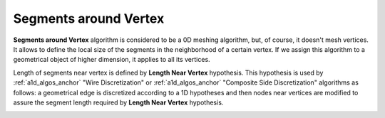 .. _segments_around_vertex_algo_page:

**********************
Segments around Vertex
**********************

**Segments around Vertex** algorithm is considered to be a 0D meshing
algorithm, but, of course, it doesn't mesh vertices. It allows to define
the local size of the segments in the neighborhood of a certain
vertex. If we assign this algorithm to a geometrical object of higher
dimension, it applies to all its vertices.

Length of segments near vertex is defined by **Length Near Vertex** hypothesis.
This hypothesis is used by :ref:`a1d_algos_anchor` "Wire Discretization" or
:ref:`a1d_algos_anchor` "Composite Side Discretization" algorithms as
follows: a geometrical edge is discretized according to a 1D 
hypotheses and then nodes near vertices are modified to assure the 
segment length required by **Length Near Vertex** hypothesis.

.. image:: ../images/lengthnearvertex.png
	:align: center                                                 




